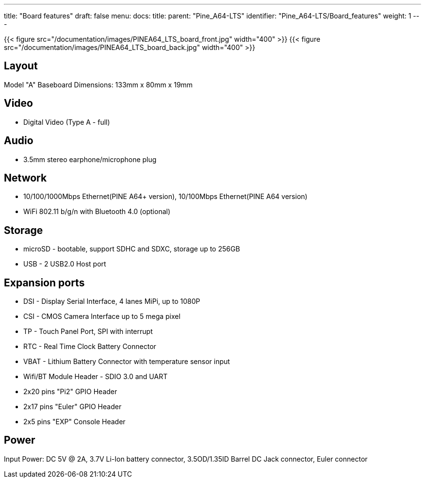 ---
title: "Board features"
draft: false
menu:
  docs:
    title:
    parent: "Pine_A64-LTS"
    identifier: "Pine_A64-LTS/Board_features"
    weight: 1
---

{{< figure src="/documentation/images/PINEA64_LTS_board_front.jpg" width="400" >}}
{{< figure src="/documentation/images/PINEA64_LTS_board_back.jpg" width="400" >}}

== Layout

Model "A" Baseboard Dimensions: 133mm x 80mm x 19mm

== Video

* Digital Video (Type A - full)

== Audio

* 3.5mm stereo earphone/microphone plug

== Network

* 10/100/1000Mbps Ethernet(PINE A64+ version), 10/100Mbps Ethernet(PINE A64 version)
* WiFi 802.11 b/g/n with Bluetooth 4.0 (optional)

== Storage

* microSD - bootable, support SDHC and SDXC, storage up to 256GB
* USB -	2 USB2.0 Host port

== Expansion ports

* DSI - Display Serial Interface, 4 lanes MiPi, up to 1080P
* CSI - CMOS Camera Interface up to 5 mega pixel
* TP - Touch Panel Port, SPI with interrupt
* RTC - Real Time Clock Battery Connector
* VBAT - Lithium Battery Connector with temperature sensor input
* Wifi/BT Module Header - SDIO 3.0 and UART
* 2x20 pins "Pi2" GPIO Header
* 2x17 pins "Euler" GPIO Header
* 2x5 pins "EXP" Console Header

== Power

Input Power: DC 5V @ 2A, 3.7V Li-Ion battery connector, 3.5OD/1.35ID Barrel DC Jack connector, Euler connector